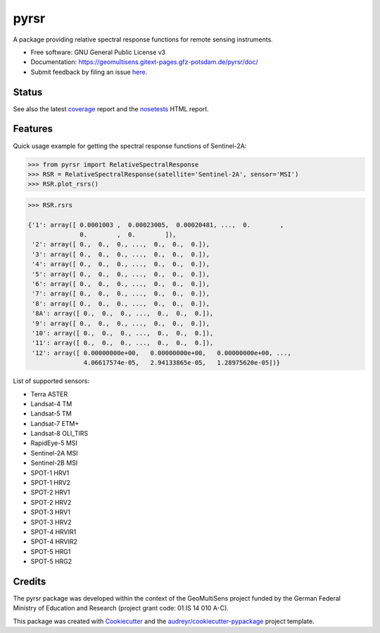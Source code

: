 =====
pyrsr
=====

A package providing relative spectral response functions for remote sensing instruments.

* Free software: GNU General Public License v3
* Documentation: https://geomultisens.gitext-pages.gfz-potsdam.de/pyrsr/doc/
* Submit feedback by filing an issue `here <https://gitext.gfz-potsdam.de/geomultisens/pyrsr/issues>`__.


Status
------

.. image:: https://gitext.gfz-potsdam.de/geomultisens/pyrsr/badges/master/pipeline.svg
        :target: https://gitext.gfz-potsdam.de/geomultisens/pyrsr/commits/master
.. image:: https://gitext.gfz-potsdam.de/geomultisens/pyrsr/badges/master/coverage.svg
        :target: https://geomultisens.gitext-pages.gfz-potsdam.de/pyrsr/coverage/
.. image:: https://img.shields.io/pypi/v/pyrsr.svg
        :target: https://pypi.python.org/pypi/pyrsr
.. image:: https://img.shields.io/pypi/l/pyrsr.svg
        :target: https://gitext.gfz-potsdam.de/geomultisens/pyrsr/blob/master/LICENSE
.. image:: https://img.shields.io/pypi/pyversions/pyrsr.svg
        :target: https://img.shields.io/pypi/pyversions/pyrsr.svg
.. image:: https://img.shields.io/pypi/dm/pyrsr.svg
        :target: https://pypi.python.org/pypi/pyrsr
.. .. image:: https://img.shields.io/travis/danschef/pyrsr.svg
        :target: https://travis-ci.org/danschef/pyrsr
.. .. image:: https://readthedocs.org/projects/pyrsr/badge/?version=latest
        :target: https://pyrsr.readthedocs.io/en/latest/?badge=latest
        :alt: Documentation Status
.. .. image:: https://pyup.io/repos/github/danschef/pyrsr/shield.svg
     :target: https://pyup.io/repos/github/danschef/pyrsr/
     :alt: Updates

See also the latest coverage_ report and the nosetests_ HTML report.


Features
--------

Quick usage example for getting the spectral response functions of Sentinel-2A:

.. code-block::

    >>> from pyrsr import RelativeSpectralResponse
    >>> RSR = RelativeSpectralResponse(satellite='Sentinel-2A', sensor='MSI')
    >>> RSR.plot_rsrs()

.. image:: https://gitext.gfz-potsdam.de/geomultisens/pyrsr/raw/master/docs/images/S2A_RSRs.png

.. code-block::

    >>> RSR.rsrs

    {'1': array([ 0.0001003 ,  0.00023005,  0.00020481, ...,  0.        ,
                  0.        ,  0.        ]),
     '2': array([ 0.,  0.,  0., ...,  0.,  0.,  0.]),
     '3': array([ 0.,  0.,  0., ...,  0.,  0.,  0.]),
     '4': array([ 0.,  0.,  0., ...,  0.,  0.,  0.]),
     '5': array([ 0.,  0.,  0., ...,  0.,  0.,  0.]),
     '6': array([ 0.,  0.,  0., ...,  0.,  0.,  0.]),
     '7': array([ 0.,  0.,  0., ...,  0.,  0.,  0.]),
     '8': array([ 0.,  0.,  0., ...,  0.,  0.,  0.]),
     '8A': array([ 0.,  0.,  0., ...,  0.,  0.,  0.]),
     '9': array([ 0.,  0.,  0., ...,  0.,  0.,  0.]),
     '10': array([ 0.,  0.,  0., ...,  0.,  0.,  0.]),
     '11': array([ 0.,  0.,  0., ...,  0.,  0.,  0.]),
     '12': array([ 0.00000000e+00,   0.00000000e+00,   0.00000000e+00, ...,
                   4.06617574e-05,   2.94133865e-05,   1.28975620e-05])}


List of supported sensors:

* Terra ASTER
* Landsat-4 TM
* Landsat-5 TM
* Landsat-7 ETM+
* Landsat-8 OLI_TIRS
* RapidEye-5 MSI
* Sentinel-2A MSI
* Sentinel-2B MSI
* SPOT-1 HRV1
* SPOT-1 HRV2
* SPOT-2 HRV1
* SPOT-2 HRV2
* SPOT-3 HRV1
* SPOT-3 HRV2
* SPOT-4 HRVIR1
* SPOT-4 HRVIR2
* SPOT-5 HRG1
* SPOT-5 HRG2


Credits
-------

The pyrsr package was developed within the context of the GeoMultiSens project funded
by the German Federal Ministry of Education and Research (project grant code: 01 IS 14 010 A-C).

This package was created with Cookiecutter_ and the `audreyr/cookiecutter-pypackage`_ project template.

.. _Cookiecutter: https://github.com/audreyr/cookiecutter
.. _`audreyr/cookiecutter-pypackage`: https://github.com/audreyr/cookiecutter-pypackage
.. _coverage: https://geomultisens.gitext-pages.gfz-potsdam.de/pyrsr/coverage/
.. _nosetests: https://geomultisens.gitext-pages.gfz-potsdam.de/pyrsr/nosetests_reports/nosetests.html
